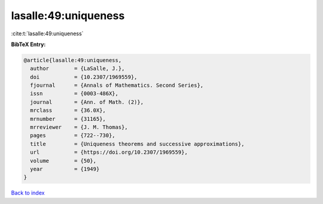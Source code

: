 lasalle:49:uniqueness
=====================

:cite:t:`lasalle:49:uniqueness`

**BibTeX Entry:**

.. code-block:: bibtex

   @article{lasalle:49:uniqueness,
     author        = {LaSalle, J.},
     doi           = {10.2307/1969559},
     fjournal      = {Annals of Mathematics. Second Series},
     issn          = {0003-486X},
     journal       = {Ann. of Math. (2)},
     mrclass       = {36.0X},
     mrnumber      = {31165},
     mrreviewer    = {J. M. Thomas},
     pages         = {722--730},
     title         = {Uniqueness theorems and successive approximations},
     url           = {https://doi.org/10.2307/1969559},
     volume        = {50},
     year          = {1949}
   }

`Back to index <../By-Cite-Keys.html>`_
